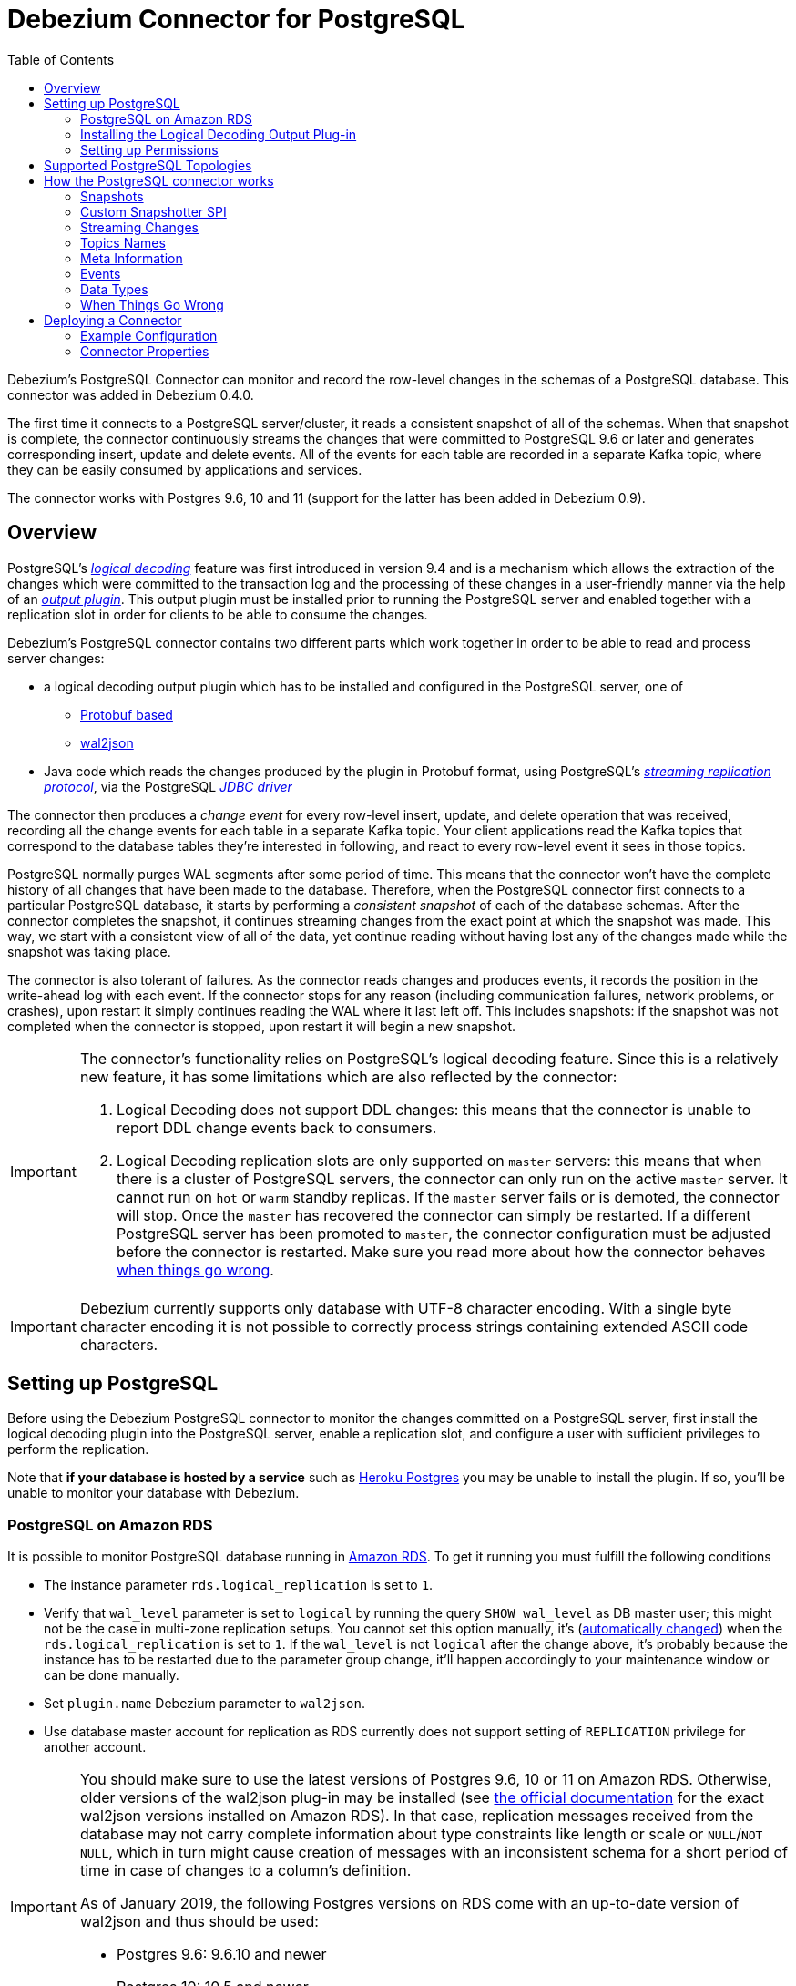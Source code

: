 = Debezium Connector for PostgreSQL
:awestruct-layout: doc
:toc:
:toc-placement: macro
:linkattrs:
:icons: font
:source-highlighter: highlight.js

toc::[]

Debezium's PostgreSQL Connector can monitor and record the row-level changes in the schemas of a PostgreSQL database. This connector was added in Debezium 0.4.0.

The first time it connects to a PostgreSQL server/cluster, it reads a consistent snapshot of all of the schemas. When that snapshot is complete, the connector continuously streams the changes that were committed to PostgreSQL 9.6 or later and generates corresponding insert, update and delete events. All of the events for each table are recorded in a separate Kafka topic, where they can be easily consumed by applications and services.

The connector works with Postgres 9.6, 10 and 11 (support for the latter has been added in Debezium 0.9).

[[overview]]
== Overview

PostgreSQL's https://www.postgresql.org/docs/9.6/static/logicaldecoding-explanation.html[_logical decoding_] feature was first introduced in version 9.4 and is a mechanism which allows the extraction of the changes which were committed to the transaction log and the processing of these changes in a user-friendly manner via the help of an https://www.postgresql.org/docs/9.6/static/logicaldecoding-output-plugin.html[_output plugin_]. This output plugin must be installed prior to running the PostgreSQL server and enabled together with a replication slot in order for clients to be able to consume the changes.

Debezium's PostgreSQL connector contains two different parts which work together in order to be able to read and process server changes:

* a logical decoding output plugin which has to be installed and configured in the PostgreSQL server, one of
** https://github.com/debezium/postgres-decoderbufs[Protobuf based]
** https://github.com/eulerto/wal2json[wal2json]
* Java code which reads the changes produced by the plugin in Protobuf format, using PostgreSQL's https://www.postgresql.org/docs/9.6/static/logicaldecoding-walsender.html[_streaming replication protocol_], via the PostgreSQL https://github.com/pgjdbc/pgjdbc[_JDBC driver_]

The connector then produces a _change event_ for every row-level insert, update, and delete operation that was received, recording all the change events for each table in a separate Kafka topic. Your client applications read the Kafka topics that correspond to the database tables they're interested in following, and react to every row-level event it sees in those topics.

PostgreSQL normally purges WAL segments after some period of time. This means that the connector won't have the complete history of all changes that have been made to the database. Therefore, when the PostgreSQL connector first connects to a particular PostgreSQL database, it starts by performing a _consistent snapshot_ of each of the database schemas. After the connector completes the snapshot, it continues streaming changes from the exact point at which the snapshot was made. This way, we start with a consistent view of all of the data, yet continue reading without having lost any of the changes made while the snapshot was taking place.

The connector is also tolerant of failures. As the connector reads changes and produces events, it records the position in the write-ahead log with each event. If the connector stops for any reason (including communication failures, network problems, or crashes), upon restart it simply continues reading the WAL where it last left off. This includes snapshots: if the snapshot was not completed when the connector is stopped, upon restart it will begin a new snapshot.

[[limitations]]
[IMPORTANT]
====
The connector's functionality relies on PostgreSQL's logical decoding feature.
Since this is a relatively new feature, it has some limitations which are also reflected by the connector:

. Logical Decoding does not support DDL changes: this means that the connector is unable to report DDL change events back to consumers.
. Logical Decoding replication slots are only supported on `master` servers: this means that when there is a cluster of PostgreSQL servers, the connector can only run on the active `master` server. It cannot run on `hot` or `warm` standby replicas. If the `master` server fails or is demoted, the connector will stop. Once the `master` has recovered the connector can simply be restarted. If a different PostgreSQL server has been promoted to `master`, the connector configuration must be adjusted before the connector is restarted. Make sure you read more about how the connector behaves link:#when-things-go-wrong[when things go wrong].
====

[IMPORTANT]
====
Debezium currently supports only database with UTF-8 character encoding.
With a single byte character encoding it is not possible to correctly process strings containing extended ASCII code characters.
====

[[setting-up-PostgreSQL]]
== Setting up PostgreSQL

Before using the Debezium PostgreSQL connector to monitor the changes committed on a PostgreSQL server, first install the logical decoding plugin into the PostgreSQL server, enable a replication slot, and configure a user with sufficient privileges to perform the replication.

Note that *if your database is hosted by a service* such as https://www.heroku.com/postgres[Heroku Postgres] you may be unable to install the plugin. If so, you'll be unable to monitor your database with Debezium.

[[amazon-rds]]
=== PostgreSQL on Amazon RDS

It is possible to monitor PostgreSQL database running in https://aws.amazon.com/rds/[Amazon RDS]. To get it running you must fulfill the following conditions

* The instance parameter `rds.logical_replication` is set to `1`.
* Verify that `wal_level` parameter is set to `logical` by running the query `SHOW wal_level` as DB master user; this might not be the case in multi-zone replication setups.
You cannot set this option manually, it's (https://docs.aws.amazon.com/AmazonRDS/latest/UserGuide/USER_WorkingWithParamGroups.html[automatically changed]) when the `rds.logical_replication` is set to `1`.
If the `wal_level` is not `logical` after the change above, it's probably because the instance has to be restarted due to the parameter group change, it'll happen accordingly to your maintenance window or can be done manually.
* Set `plugin.name` Debezium parameter to `wal2json`.
* Use database master account for replication as RDS currently does not support setting of `REPLICATION` privilege for another account.

[IMPORTANT]
====
You should make sure to use the latest versions of Postgres 9.6, 10 or 11 on Amazon RDS.
Otherwise, older versions of the wal2json plug-in may be installed
(see https://docs.aws.amazon.com/AmazonRDS/latest/UserGuide/CHAP_PostgreSQL.html[the official documentation] for the exact wal2json versions installed on Amazon RDS).
In that case, replication messages received from the database may not carry complete information about type constraints like length or scale or `NULL`/`NOT NULL`,
which in turn might cause creation of messages with an inconsistent schema for a short period of time in case of changes to a column's definition.

As of January 2019, the following Postgres versions on RDS come with an up-to-date version of wal2json and thus should be used:

* Postgres 9.6: 9.6.10 and newer
* Postgres 10: 10.5 and newer
* Postgres 11: any version
====

[[output-plugin]]
=== Installing the Logical Decoding Output Plug-in

[TIP]
====
Also see link:/docs/install/postgres-plugins/[Logical Decoding Output Plug-in Installation for PostgreSQL] for more detailed instructions of setting up and testing logical decoding plug-ins.
====

As of PostgreSQL 9.4, the only way to read changes to the write-ahead-log is to first install a logical decoding output plugin. Plugins are written in C, compiled, and installed on the machine which runs the PostgreSQL server. Plugins use  a number of PostgreSQL specific APIs, as described by the https://www.postgresql.org/docs/9.6/static/logicaldecoding-output-plugin.html[_PostgreSQL documentation_].

Debezium's PostgreSQL connector works with one of Debezium's supported logical decoding plugin to encode the changes in either https://github.com/google/protobuf[_Protobuf format_] or http://www.json.org/[_JSON_] format.
See the documentation of your chosen plugin (https://github.com/debezium/postgres-decoderbufs/blob/master/README.md[_protobuf_], https://github.com/eulerto/wal2json/blob/master/README.md[_wal2json_]) to learn more about the plugin's requirements, limitations, and how to compile it.

For simplicity, Debezium also provides a Docker image based on a vanilla PostgreSQL server image on top of which it compiles and installs the plugins. We recommend https://github.com/debezium/docker-images/tree/master/postgres/9.6[_using this image_] as an example of the detailed steps required for the installation.

[WARNING]
====
The Debezium logical decoding plugins have only been installed and tested on _Linux_ machines. For Windows and other OSes it may require different installation steps
====

[[discrepance-between-plugins]]
==== Differences Between Plug-ins
The plugins' behaviour is not completely same for all cases. So far these differences have been identified

* wal2json plug-in is not able to process quoted identifiers (https://github.com/eulerto/wal2json/issues/35[issue])
* wal2json plug-in does not emit events for tables without primary keys
* wal2json plug-in does not support special values (`NaN` or `infinity`) for floating point types
* wal2json should be used with setting the `schema.refresh.mode` connector option to `columns_diff_exclude_unchanged_toast`;
otherwise, when receiving a change event for a row containing an unchanged TOAST column, no field for that column will be contained in the emitted change event's `after` structure.
This is because wal2json's messages won't contain a field for such column.
The requirement for adding this is tracked under the wal2json https://github.com/eulerto/wal2json/issues/98[issue 98].
See the documentation of `columns_diff_exclude_unchanged_toast` further below for implications of using it.

All up-to-date differences are tracked in a test suite https://github.com/debezium/debezium/blob/master/debezium-connector-postgres/src/test/java/io/debezium/connector/postgresql/DecoderDifferences.java[Java class].

[[server-configuration]]
==== Configuring the PostgreSQL Server

Once the link:#output-plugin[plugin] has been installed, configure the server to load the plugin at startup and to define  replication slots:

*postgresql.conf*
[source]
----
# MODULES
shared_preload_libraries = 'decoderbufs,wal2json' //<1>

# REPLICATION
wal_level = logical             //<2>
max_wal_senders = 1             //<3>
max_replication_slots = 1       //<4>
----
<1> tells the server that it should load at startup the `decoderbufs` and `wal2json` logical decoding plugins (the names of the plugins are set in https://github.com/debezium/postgres-decoderbufs/blob/v0.3.0/Makefile[_Protobuf_] and https://github.com/eulerto/wal2json/blob/master/Makefile[_wal2json_] Makefiles)
<2> tells the server that it should use logical decoding with the write-ahead log
<3> tells the server that it should use a maximum of `1` separate processes for processing WAL changes
<4> tells the server that it should allow a maximum of `1` replication slots to be created for streaming WAL changes

Debezium needs a PostgreSQL's WAL to be kept during Debezium outages.
If your WAL retention is too small and outages too long then Debezium will not be able to recover after restart as it will miss part of the data changes.
The usual indicator is an error similar to this thrown during the startup: `ERROR: requested WAL segment 000000010000000000000001 has already been removed`.

When this happens then it is necessary to re-execute the snapshot of the database.
We also recommend to set parameter `wal_keep_segments = 0`. Please follow PostgreSQL official documentation for fine-tuning of WAL retention.

[TIP]
====
We strongly recommend reading and understanding https://www.postgresql.org/docs/9.6/static/wal-configuration.html[the official documentation] regarding the mechanics and configuration of the PostgreSQL write-ahead log
====

[[PostgreSQL-permissions]]
=== Setting up Permissions

Replication can only be performed by a database user that has appropriate permissions and only for a configured number of hosts.

In order to give a user replication permissions, define a PostgreSQL role that has _at least_ the `REPLICATION` and `LOGIN` permissions. For example:

[source]
----
CREATE ROLE name REPLICATION LOGIN;
----

[TIP]
====
Superusers have by default both of the above roles.
====

Finally, configure the PostgreSQL server to allow replication to take place between the server machine and the host on which the Debezium PostgreSQL connector is running:

*pg_hba.conf*
[source]
----
local   replication     <youruser>                          trust   //<1>
host    replication     <youruser>  127.0.0.1/32            trust   //<2>
host    replication     <youruser>  ::1/128                 trust   //<3>
----
<1> tells the server to allow replication for `<youruser>` locally (i.e. on the server machine)
<2> tells the server to allow `<youruser>` on `localhost` to receive replication changes using `IPV4`
<3> tells the server to allow `<youruser>` on `localhost` to receive replication changes using `IPV6`

[TIP]
====
See https://www.postgresql.org/docs/9.6/static/datatype-net-types.html[_the PostgreSQL documentation_] for more information on network masks.
====

[[supported-PostgreSQL-topologies]]
== Supported PostgreSQL Topologies

The PostgreSQL connector can be used with a standalone PostgreSQL server or with a cluster of PostgreSQL servers.

As mentioned link:#limitations[in the beginning], PostgreSQL 9.6 only supports logical replication slots on `master` servers. This means that a replica in a PostgreSQL cluster cannot be configured for logical replication, and consequently that the Debezium PostgreSQL Connector can only connect and communicate with the master server. Should this server fail, the connector will stop. When the cluster is repaired, if the original master server is once again promoted to `master`, the connector can simply be restarted. However, if a different PostgreSQL server _with the plugin and proper configuration_ is promoted to `master`, the connector configuration must be changed to point to the new `master` server and then can be restarted.

[[how-the-postgresql-connector-works]]
== How the PostgreSQL connector works

[[snapshots]]
=== Snapshots

Most PostgreSQL servers are configured to not retain the complete history of the database in the WAL segments, so the PostgreSQL connector would be unable to see the entire history of the database by simply reading the WAL. So, by default the connector will upon first startup perform an initial _consistent snapshot_ of the database. Each snapshot consists of the following steps (when using the builtin snapshot modes, *custom* snapshot modes may override this):

1. Start a transaction with a https://www.postgresql.org/docs/9.6/static/sql-set-transaction.html[SERIALIZABLE, READ ONLY, DEFERRABLE] isolation level to ensure that all subsequent reads within this transaction are done against a single consistent version of the data. Any changes to the data due to subsequent `INSERT`, `UPDATE`, and `DELETE` operations by other clients will not be visible to this transaction.
2. Obtain a `SHARE UPDATE EXCLUSIVE MODE` lock on each of the monitored tables to ensure that no structural changes can occur to any of the tables while the snapshot is taking place. Note that these locks do not prevent table `INSERTS`, `UPDATES` and `DELETES` from taking place during the operation.  _This step is omitted when using the exported snapshot mode to allow for a lock-free snapshots_.
3. Read the current position in the server's transaction log.
4. Scan all of the database tables and schemas, and generate a `READ` event for each row and write that event to the appropriate table-specific Kafka topic.
5. Commit the transaction.
6. Record the successful completion of the snapshot in the connector offsets.

If the connector fails, is rebalanced, or stops after Step 1 begins but before Step 6 completes, upon restart the connector will begin a new snapshot. Once the connector does complete its initial snapshot, the PostgreSQL connector then continues streaming from the position read during step 3, ensuring that it does not miss any updates. If the connector stops again for any reason, upon restart it will simply continue streaming changes from where it previously left off. However, if the connector remains stopped for long enough, PostgreSQL might purge older WAL segments and the connector's last known position may be lost. In this case, when the connector configured with *initial* snapshot mode (the default) is finally restarted, the PostgreSQL server will no longer have the starting point and the connector will not be able to relay the changes that are not available in the write ahead log.

A second snapshot mode allows the connector to perform snapshots *always*. This behavior tells the connector to _always_ perform a snapshot when it starts up, and after the snapshot completes to continue streaming changes from step 3 in the above sequence. This mode can be used in cases when it's known that some WAL segments have been deleted and are no longer available, or in case of a cluster failure after a new master has been promoted so that the connector doesn't miss out on any potential changes that could've taken place after the new master had been promoted but before the connector was restarted on the new master.

The third snapshot mode instructs the connector to *never* performs snapshots. When a new connector is configured this way, if will either continue streaming changes from a previous stored offset or it will start from the point in time when the PostgreSQL logical replication slot was first created on the server. Note that this mode is useful only when you know all data of interest is still reflected in the WAL.

The fourth snapshot mode, *initial only*, will perform a database snapshot and then stop before streaming any other changes. If the connector had started but did not complete a snapshot before stopping, the connector will restart the snapshot process and stop once the snapshot completes.

The fifth snapshot mode, *exported*, will perform a database snapshot based on the point in time when the replication slot was created.  This mode is an excellent way to perform a snapshot in a lock-free way.

The final snapshot mode, *custom*, allows the user to inject their own implementation of the `io.debezium.connector.postgresql.spi.Snapshotter` interface via the `snapshot.custom.class` configuration property, with the class on the classpath of your Kafka Connect cluster (or included in the JAR if using the `EmbeddedEngine`). For more details, see the link:#custom-snapshot[Custom Snapshot] section.

[[custom-snapshot]]
=== Custom Snapshotter SPI
For more advanced usages, the user can provide an implementation of the `io.debezium.connector.postgresql.spi.Snapshotter` interface. This interfaces allows control of most of the aspects of how snapshots operate, such as whether to take a snapshot or not and the way the options used to open the snapshot transaction or take locks.

The full API of the interface can be seen here:
[source,Java,indent=0]
----
**
 * This interface is used to determine details about the snapshot process:
 *
 * Namely:
 * - Should a snapshot occur at all
 * - Should streaming occur
 * - What queries should be used to snapshot
 *
 * While many default snapshot modes are provided with debezium (see documentation for details)
 * a custom implementation of this interface can be provided by the implementor which
 * can provide more advanced functionality, such as partial snapshots
 *
 * Implementor's must return true for either {@link #shouldSnapshot()} or {@link #shouldStream()}
 * or true for both.
 */
@Incubating
public interface Snapshotter {

    void init(PostgresConnectorConfig config, OffsetState sourceInfo,
              SlotState slotState);

    /**
     * @return true if the snapshotter should take a snapshot
     */
    boolean shouldSnapshot();
    /**
     * @return true if the snapshotter should stream after taking a snapshot
     */
    boolean shouldStream();

    /**
     * @return true if when creating a slot, a snapshot should be exported, which
     * can be used as an alternative to taking a lock
     */
    default boolean exportSnapshot() {
        return false;
    }

    /**
     * Generate a valid postgres query string for the specified table, or an empty {@link Optional}
     * to skip snapshotting this table (but that table will still be streamed from)
     *
     * @param tableId the table to generate a query for
     * @return a valid query string, or none to skip snapshotting this table
     */
    Optional<String> buildSnapshotQuery(TableId tableId);

    /**
     * Return a new string that set up the transaction for snapshotting
     *
     * @param newSlotInfo if a new slow was created for snapshotting, this contains information from
     *                    the `create_replication_slot` command
     */
    default String snapshotTransactionIsolationLevelStatement(SlotCreationResult newSlotInfo) {
        // we're using the same isolation level that pg_backup uses
        return "SET TRANSACTION ISOLATION LEVEL SERIALIZABLE, READ ONLY, DEFERRABLE;";
    }

    /**
     * Returns a SQL statement for locking the given tables during snapshotting, if required by the specific snapshotter
     * implementation.
     */
    default Optional<String> snapshotTableLockingStatement(Duration lockTimeout, Set<TableId> tableIds) {
        String lineSeparator = System.lineSeparator();
        StringBuilder statements = new StringBuilder();
        statements.append("SET lock_timeout = ").append(lockTimeout.toMillis()).append(";").append(lineSeparator);
        // we're locking in SHARE UPDATE EXCLUSIVE MODE to avoid concurrent schema changes while we're taking the snapshot
        // this does not prevent writes to the table, but prevents changes to the table's schema....
        // DBZ-298 Quoting name in case it has been quoted originally; it doesn't do harm if it hasn't been quoted
        tableIds.forEach(tableId -> statements.append("LOCK TABLE ")
                .append(tableId.toDoubleQuotedString())
                .append(" IN SHARE UPDATE EXCLUSIVE MODE;")
                .append(lineSeparator));
        return Optional.of(statements.toString());
    }
}
----

All of the builtin snapshot modes are implemented in terms of this interface as well.

[[streaming-changes]]
=== Streaming Changes

The PostgreSQL connector will typically spend the vast majority of its time streaming changes from the PostgreSQL server to which it is connected. This mechanism relies on https://www.postgresql.org/docs/9.6/static/protocol-replication.html[_PostgreSQL's replication protocol_] where the client can receive changes from the server as they are committed in the server's transaction log at certain positions (also known as `Log Sequence Numbers` or in short LSNs)

Whenever the server commits a transaction, a separate server process invokes a callback function from the link:#output-plugin[logical decoding plugin]. This function processes the changes from the transaction, converts them to a specific  format (Protobuf or JSON in the case of Debezium plugin) and writes them on an output stream which can then be consumed by clients.

The PostgreSQL connector acts as a PostgreSQL client, and when it receives these changes it transforms the events into Debezium _create_, _update_, or _delete_ events that include the LSN position of the event. The PostgreSQL connector forwards these change events to the Kafka Connect framework (running in the same process), which then asynchronously writes them in the same order to the appropriate Kafka topic. Kafka Connect uses the term _offset_ for the source-specific position information that Debezium includes with each event, and Kafka Connect periodically records the most recent offset in another Kafka topic.

When Kafka Connect gracefully shuts down, it stops the connectors, flushes all events to Kafka, and records the last offset received from each connector. Upon restart, Kafka Connect reads the last recorded offset for each connector, and starts the connector from that point. The PostgreSQL connector uses the LSN recorded in each change event as the offset, so that upon restart the connector requests the PostgreSQL server send it the events starting just after that position.

[NOTE]
====
The PostgreSQL connector retrieves the schema information as part of the events sent by the logical decoder plug-in.
The only exception is the information about which columns compose the primary key, as this information is obtained from the JDBC metadata (side channel).
If the primary key definition of a table changes (by adding, removing or renaming PK columns),
then there exists a slight risk of an unfortunate timing when the primary key information from JDBC
will not be synchronized with the change data in the logical decoding event and a small amount of messages will be created with an inconsistent key structure.
If this happens then a restart of the connector and a reprocessing of the messages will fix the issue.
To prevent the issue completely it is recommended to synchronize updates to the primary key structure with Debezium roughly using following sequence of operations:

* Put the database or an application into a read-only mode
* Let Debezium process all remaining events
* Stop Debezium
* Update the primary key definition
* Put the database or the application into read/write state and start Debezium again
====

[[topic-names]]
=== Topics Names

The PostgreSQL connector writes events for all insert, update, and delete operations on a single table to a single Kafka topic. The name of the Kafka topics takes by default the form _serverName_._schemaName_._tableName_, where _serverName_ is the logical name of the connector as specified with the `database.server.name` configuration property, _schemaName_ is the name of the database schema where the operation occurred, and _tableName_ is the name of the database table on which the operation occurred.

For example, consider a PostgreSQL installation with a `postgres` database and an `inventory` schema that contains four tables: `products`, `products_on_hand`, `customers`, and `orders`. If the connector monitoring this database were given a logical server name of `fulfillment`, then the connector would produce events on these four Kafka topics:

* `fulfillment.inventory.products`
* `fulfillment.inventory.products_on_hand`
* `fulfillment.inventory.customers`
* `fulfillment.inventory.orders`

If on the other hand the tables were not part of a specific schema but rather created in the default `public` PostgreSQL schema, then the name of the Kafka topics would be:

* `fulfillment.public.products`
* `fulfillment.public.products_on_hand`
* `fulfillment.public.customers`
* `fulfillment.public.orders`

[[meta-info]]
=== Meta Information

Each `record` produced by the PostgreSQL connector has, in addition to the link:#events[_database event_], some meta-information about where the event occurred on the server, the name of the source partition and the name of the Kafka topic and partition where the event should be placed:

[source,json,indent=0]
----
   "sourcePartition": {
        "server": "fulfillment"
    },
    "sourceOffset": {
        "lsn": "24023128",
        "txId": "555",
        "ts_usec": "1482918357011699"
    },
    "kafkaPartition": null
----

The PostgreSQL connector uses only 1 Kafka Connect _partition_ and it places the generated events into 1 Kafka partition. Therefore, the name of the `sourcePartition` will always default to the name of the `database.server.name` configuration property, while the `kafkaPartition` has the value `null` which means that the connector does not use a specific Kafka partition.

The `sourceOffset` portion of the message contains information about the location of the server where the event occurred:

* `lsn` represents the PostgreSQL https://www.postgresql.org/docs/9.6/static/datatype-pg-lsn.html[_log sequence number_] or `offset` in the transaction log
* `txId` represents the identifier of the server transaction which caused the event
* `ts_usec` represents the number of microseconds since Unix Epoch as the server time at which the transaction was committed

[[events]]
=== Events

All data change events produced by the PostgreSQL connector have a key and a value, although the structure of the key and value depend on the table from which the change events originated (see link:#topic-names[Topic names]).

[NOTE]
====
Starting with Kafka 0.10, Kafka can optionally record with the message key and value the http://kafka.apache.org/documentation.html#upgrade_10_performance_impact[_timestamp_] at which the message was created (recorded by the producer) or written to the log by Kafka.
====

[WARNING]
====
The Debezium PostgreSQL connector ensures that all Kafka Connect _schema names_ are http://avro.apache.org/docs/current/spec.html#names[valid Avro schema names]. This means that the logical server name must start with Latin letters or an underscore (e.g., [a-z,A-Z,\_]), and the remaining characters in the logical server name and all characters in the schema and table names must be Latin letters, digits, or an underscore (e.g., [a-z,A-Z,0-9,\_]). If not, then all invalid characters will automatically be replaced with an underscore character.

This can lead to unexpected conflicts when the logical server name, schema names, and table names contain other characters, and the only distinguishing characters between table full names are invalid and thus replaced with underscores.
====

Debezium and Kafka Connect are designed around _continuous streams of event messages_, and the structure of these events may change over time. This could be difficult for consumers to deal with, so to make it easy Kafka Connect makes each event self-contained. Every message key and value has two parts: a _schema_ and _payload_. The schema describes the structure of the payload, while the payload contains the actual data.

[[change-events-key]]
==== Change Event's Key

For a given table, the change event's key will have a structure that contains a field for each column in the primary key (or unique key constraint) of the table at the time the event was created.

Consider a `customers` table defined in the `public` database schema:

[source,sql,indent=0]
----
CREATE TABLE customers (
  id SERIAL,
  first_name VARCHAR(255) NOT NULL,
  last_name VARCHAR(255) NOT NULL,
  email VARCHAR(255) NOT NULL,
  PRIMARY KEY(id)
);
----

If the `database.server.name` configuration property has the value `PostgreSQL_server`, every change event for the `customers` table while it has this definition will feature the same key structure, which in JSON looks like this:

[source,json,indent=0]
----
  {
    "schema": {
      "type": "struct",
      "name": "PostgreSQL_server.public.customers.Key",
      "optional": false,
      "fields": [
            {
                "name": "id",
                "index": "0",
                "schema": {
                    "type": "INT32",
                    "optional": "false"
                }
            }
        ]
    },
    "payload": {
        "id": "1"
    },
  }
----

The `schema` portion of the key contains a Kafka Connect schema describing what is in the key portion, and in our case that means that the `payload` value is not optional, is a structure defined by a schema named `PostgreSQL_server.public.customers.Key`, and has one required field named `id` of type `int32`. If we look at the value of the key's `payload` field, we'll see that it is indeed a structure (which in JSON is just an object) with a single `id` field, whose value is `1`.

Therefore, we interpret this key as describing the row in the `public.customers` table (output from the connector named `PostgreSQL_server`) whose `id` primary key column had a value of `1`.

[NOTE]
====
Although the `column.blacklist` configuration property allows you to remove columns from the event values, all columns in a primary or unique key are always included in the event's key.
====

[WARNING]
====
If the table does not have a primary or unique key, then the change event's key will be null. This makes sense since the rows in a table without a primary or unique key constraint cannot be uniquely identified.
====

[[change-events-value]]
==== Change Event's Value

The value of the change event message is a bit more complicated. Like the message key, it has a _schema_ section and _payload_ section. The payload section of every change event value produced by the PostgreSQL connector has an _envelope_ structure with the following fields:

* `op` is a mandatory field that contains a string value describing the type of operation. Values for the PostgreSQL connector are `c` for create (or insert), `u` for update, `d` for delete, and `r` for read (in the case of a snapshot).
* `before` is an optional field that if present contains the state of the row _before_ the event occurred. The structure will  be described by the `PostgreSQL_server.public.customers.Value` Kafka Connect schema, which the `PostgreSQL_server` connector uses for all rows in the `public.customers` table.

[WARNING]
====
Whether or not this field is available is highly dependent on the link:#replica-identity[_REPLICA IDENTITY_] setting for each table
====

* `after` is an optional field that if present contains the state of the row _after_ the event occurred. The structure is described by the same `PostgreSQL_server.public.customers.Value` Kafka Connect schema used in `before`.
* `source` is a mandatory field that contains a structure describing the source metadata for the event, which in the case of PostgreSQL contains several fields: the Debezium version, the connector name, the name of the affected database, schema and table, whether the event is part of an ongoing snapshot or not and the same fields from the record's link:#meta-info[_meta information_] section
* `ts_ms` is optional and if present contains the time (using the system clock in the JVM running the Kafka Connect task) at which the connector processed the event.

And of course, the _schema_ portion of the event message's value contains a schema that describes this envelope structure and the nested fields within it.

[[replica-identity]]
===== Replica Identity

https://www.postgresql.org/docs/9.6/static/sql-altertable.html#SQL-CREATETABLE-REPLICA-IDENTITY[REPLICA IDENTITY] is a PostgreSQL specific table-level setting which determines the amount of information that is available to `logical decoding` in case of `UPDATE` and `DELETE` events. More specifically, this controls what (if any) information is available regarding the previous values of the table columns involved, whenever one of the aforementioned events occur.

There are 4 possible values for `REPLICA IDENTITY`:

* DEFAULT - `UPDATE` and `DELETE` events will only contain the previous values for the primary key columns of a table
* NOTHING - `UPDATE` and `DELETE` events will not contain any information about the previous value on any of the table columns
* FULL - `UPDATE` and `DELETE` events will contain the previous values of all the table's columns
* INDEX `index name` - `UPDATE` and `DELETE` events will contain the previous values of the columns contained in the index definition named `index name`

[[create-events]]
===== Create Events

Let's look at what a _create_ event value might look like for our `customers` table:

[source,json,indent=0,subs="attributes"]
----
{
    "schema": {
        "type": "struct",
        "fields": [
            {
                "type": "struct",
                "fields": [
                    {
                        "type": "int32",
                        "optional": false,
                        "field": "id"
                    },
                    {
                        "type": "string",
                        "optional": false,
                        "field": "first_name"
                    },
                    {
                        "type": "string",
                        "optional": false,
                        "field": "last_name"
                    },
                    {
                        "type": "string",
                        "optional": false,
                        "field": "email"
                    }
                ],
                "optional": true,
                "name": "PostgreSQL_server.inventory.customers.Value",
                "field": "before"
            },
            {
                "type": "struct",
                "fields": [
                    {
                        "type": "int32",
                        "optional": false,
                        "field": "id"
                    },
                    {
                        "type": "string",
                        "optional": false,
                        "field": "first_name"
                    },
                    {
                        "type": "string",
                        "optional": false,
                        "field": "last_name"
                    },
                    {
                        "type": "string",
                        "optional": false,
                        "field": "email"
                    }
                ],
                "optional": true,
                "name": "PostgreSQL_server.inventory.customers.Value",
                "field": "after"
            },
            {
                "type": "struct",
                "fields": [
                    {
                        "type": "string",
                        "optional": false,
                        "field": "version"
                    },
                    {
                        "type": "string",
                        "optional": false,
                        "field": "connector"
                    },
                    {
                        "type": "string",
                        "optional": false,
                        "field": "name"
                    },
                    {
                        "type": "int64",
                        "optional": false,
                        "field": "ts_ms"
                    },
                    {
                        "type": "boolean",
                        "optional": true,
                        "default": false,
                        "field": "snapshot"
                    },
                    {
                        "type": "string",
                        "optional": false,
                        "field": "db"
                    },
                    {
                        "type": "string",
                        "optional": false,
                        "field": "schema"
                    },
                    {
                        "type": "string",
                        "optional": false,
                        "field": "table"
                    },
                    {
                        "type": "int64",
                        "optional": true,
                        "field": "txId"
                    },
                    {
                        "type": "int64",
                        "optional": true,
                        "field": "lsn"
                    },
                    {
                        "type": "int64",
                        "optional": true,
                        "field": "xmin"
                    }
                ],
                "optional": false,
                "name": "io.debezium.connector.postgresql.Source",
                "field": "source"
            },
            {
                "type": "string",
                "optional": false,
                "field": "op"
            },
            {
                "type": "int64",
                "optional": true,
                "field": "ts_ms"
            }
        ],
        "optional": false,
        "name": "PostgreSQL_server.inventory.customers.Envelope"
    },
    "payload": {
        "before": null,
        "after": {
            "id": 1,
            "first_name": "Anne",
            "last_name": "Kretchmar",
            "email": "annek@noanswer.org"
        },
        "source": {
            "version": "{debezium-version}",
            "connector": "postgresql",
            "name": "PostgreSQL_server",
            "ts_ms": 1559033904863,
            "snapshot": true,
            "db": "postgres",
            "schema": "public",
            "table": "customers",
            "txId": 555,
            "lsn": 24023128,
            "xmin": null
        },
        "op": "c",
        "ts_ms": 1559033904863
    }
}
----

If we look at the `schema` portion of this event's _value_, we can see the schema for the _envelope_, the schema for the `source` structure (which is specific to the PostgreSQL connector and reused across all events), and the table-specific schemas for the `before` and `after` fields.

[TIP]
====
The names of the schemas for the `before` and `after` fields are of the form _logicalName_._schemaName_._tableName_.Value, and thus are entirely independent from all other schemas for all other tables. This means that when using the link:/docs/faq/#avro-converter[Avro Converter], the resulting Avro schemas for _each table_ in each _logical source_ have their own evolution and history.
====

If we look at the `payload` portion of this event's _value_, we can see the information in the event, namely that it is describing that the row was created (since `op=c`), and that the `after` field value contains the values of the new inserted row's' `id`, `first_name`, `last_name`, and `email` columns.

[TIP]
====
It may appear that the JSON representations of the events are much larger than the rows they describe. This is true, because the JSON representation must include the _schema_ and the _payload_ portions of the message. It is possible and even recommended to use the link:/docs/faq/#avro-converter[Avro Converter] to dramatically decrease the size of the actual messages written to the Kafka topics.
====

[[update-events]]
===== Update Events
The value of an _update_ change event on this table will actually have the exact same _schema_, and its payload will be structured the same but will hold different values. Here's an example:

[source,json,indent=0,subs="attributes"]
----
{
    "schema": { ... },
    "payload": {
        "before": {
            "id": 1
        },
        "after": {
            "id": 1,
            "first_name": "Anne Marie",
            "last_name": "Kretchmar",
            "email": "annek@noanswer.org"
        },
        "source": {
            "version": "{debezium-version}",
            "connector": "postgresql",
            "name": "PostgreSQL_server",
            "ts_ms": 1559033904863,
            "snapshot": null,
            "db": "postgres",
            "schema": "public",
            "table": "customers",
            "txId": 556,
            "lsn": 24023128,
            "xmin": null
        },
        "op": "u",
        "ts_ms": 1465584025523
    }
}
----

When we compare this to the value in the _insert_ event, we see a couple of differences in the `payload` section:

* The `op` field value is now `u`, signifying that this row changed because of an update
* The `before` field now has the state of the row with the values before the database commit, but only for the primary key column `id`. This is because the  link:#replica-identity[_REPLICA IDENTITY_] which is by default `DEFAULT`.

[TIP]
====
Should we want to see the previous values of all the columns for the row, we would have to change the `customers` table first by running
`ALTER TABLE customers REPLICA IDENTITY FULL`
====

* The `after` field now has the updated state of the row, and here was can see that the `first_name` value is now `Anne Marie`.
* The `source` field structure has the same fields as before, but the values are different since this event is from a different position in the WAL.
* The `ts_ms` shows the timestamp that Debezium processed this event.

There are several things we can learn by just looking at this `payload` section. We can compare the `before` and `after` structures to determine what actually changed in this row because of the commit. The `source` structure tells us information about PostgreSQL's record of this change (providing traceability), but more importantly this has information we can compare to other events in this and other topics to know whether this event occurred before, after, or as part of the same PostgreSQL commit as other events.

[NOTE]
====
When the columns for a row's primary/unique key are updated, the value of the row's key has changed so Debezium will output _three_ events: a `DELETE` event and link:#tombstone-events[tombstone event] with the old key for the row, followed by an `INSERT` event with the new key for the row.
====

[[delete-events]]
===== Delete Events
So far we've seen samples of _create_ and _update_ events. Now, let's look at the value of a _delete_ event for the same table. Once again, the `schema` portion of the value will be exactly the same as with the _create_ and _update_ events:

[source,json,indent=0,subs="attributes"]
----
{
    "schema": { ... },
    "payload": {
        "before": {
            "id": 1
        },
        "after": null,
        "source": {
            "version": "{debezium-version}",
            "connector": "postgresql",
            "name": "PostgreSQL_server",
            "ts_ms": 1559033904863,
            "snapshot": null,
            "db": "postgres",
            "schema": "public",
            "table": "customers",
            "txId": 556,
            "lsn": 46523128,
            "xmin": null
        },
        "op": "d",
        "ts_ms": 1465581902461
    }
}
----

If we look at the `payload` portion, we see a number of differences compared with the _create_ or _update_ event payloads:

* The `op` field value is now `d`, signifying that this row was deleted
* The `before` field now has the state of the row that was deleted with the database commit. Again this only contains the primary key column due to the link:#replica-identity[_REPLICA IDENTITY_] setting
* The `after` field is null, signifying that the row no longer exists
* The `source` field structure has many of the same values as before, except the `ts_usec`, `lsn` and `txId` fields have changed
* The `ts_ms` shows the timestamp that Debezium processed this event.

This event gives a consumer all kinds of information that it can use to process the removal of this row.

[WARNING]
====
Please pay attention to the tables without PK, any delete messages from such table with REPLICA IDENTITY DEFAULT will have no `before` part (because they have no PK which is the only field for the default identity level) and therefore will be skipped as totally empty.
To be able to process messages from tables without PK set REPLICA IDENTITY to FULL level.
====

The PostgreSQL connector's events are designed to work with https://cwiki.apache.org/confluence/display/KAFKA/Log+Compaction[Kafka log compaction], which allows for the removal of some older messages as long as at least the most recent message for every key is kept. This allows Kafka to reclaim storage space while ensuring the topic contains a complete dataset and can be used for reloading key-based state.

[[tombstone-events]]
When a row is deleted, the _delete_ event value listed above still works with log compaction, since Kafka can still remove all earlier messages with that same key. But only if the message value is `null` will Kafka know that it can remove _all messages_ with that same key. To make this possible, Debezium's PostgreSQL connector always follows the _delete_ event with a special _tombstone_ event that has the same key but `null` value.

[[data-types]]
=== Data Types

As described above, the PostgreSQL connector represents the changes to rows with events that are structured like the table in which the row exist. The event contains a field for each column value, and how that value is represented in the event depends on the PostgreSQL data type of the column. This section describes this mapping.

The following table describes how the connector maps each of the PostgreSQL data types to a _literal type_ and _semantic type_ within the events' fields.

Here, the _literal type_ describes how the value is literally represented using Kafka Connect schema types, namely `INT8`, `INT16`, `INT32`, `INT64`, `FLOAT32`, `FLOAT64`, `BOOLEAN`, `STRING`, `BYTES`, `ARRAY`, `MAP`, and `STRUCT`.

The _semantic type_ describes how the Kafka Connect schema captures the _meaning_ of the field using the name of the Kafka Connect schema for the field.

[cols="20%a,15%a,30%a,35%a",width=150,options="header,footer",role="table table-bordered table-striped"]
|=======================
|PostgreSQL Data Type
|Literal type (schema type)
|Semantic type (schema name)
|Notes

|`BOOLEAN`
|`BOOLEAN`
|n/a
|

|`BIT(1)`
|`BOOLEAN`
|n/a
|

|`BIT( > 1)`, `BIT VARYING[(M)]`
|`BYTES`
|`io.debezium.data.Bits`
|The `length` schema parameter contains an integer representing the number of bits. The resulting `byte[]` will contain the bits in little-endian form and will be sized to contain at least the specified number of bits (e.g., `numBytes = n/8 + (n%8== 0 ? 0 : 1)` where `n` is the number of bits).

|`SMALLINT`, `SMALLSERIAL`
|`INT16`
|n/a
|

|`INTEGER`, `SERIAL`
|`INT32`
|n/a
|

|`BIGINT`, `BIGSERIAL`
|`INT64`
|n/a
|

|`REAL`
|`FLOAT32`
|n/a
|

|`DOUBLE PRECISION`
|`FLOAT64`
|n/a
|

|`CHAR[(M)]`
|`STRING`
|n/a
|

|`VARCHAR[(M)]`
|`STRING`
|n/a
|

|`CHARACTER[(M)]`
|`STRING`
|n/a
|

|`CHARACTER VARYING[(M)]`
|`STRING`
|n/a
|

|`TIMESTAMPTZ`, `TIMESTAMP WITH TIME ZONE`
|`STRING`
|`io.debezium.time.ZonedTimestamp`
| A string representation of a timestamp with timezone information, where the timezone is GMT

|`TIMETZ`, `TIME WITH TIME ZONE`
|`STRING`
|`io.debezium.time.ZonedTime`
| A string representation of a time value with timezone information, where the timezone is GMT

|`INTERVAL [P]`
|`FLOAT64`
|`io.debezium.time.MicroDuration`
|The number of micro seconds for a time interval using the `365.25 / 12.0` formula for days per month average

|`BYTEA`
|`BYTES`
|n/a
|

|`JSON`, `JSONB`
|`STRING`
|`io.debezium.data.Json`
|Contains the string representation of a JSON document, array, or scalar.

|`XML`
|`STRING`
|`io.debezium.data.Xml`
|Contains the string representation of an XML document

|`UUID`
|`STRING`
|`io.debezium.data.Uuid`
|Contains the string representation of a PostgreSQL UUID value

|`POINT`
|`STRUCT`
|`io.debezium.data.geometry.Point`
|Contains a structure with 2 `FLOAT64` fields - `(x,y)` - each representing the coordinates of a geometric point

|`CITEXT`
|`STRING`
|n/a
|

|`INET`
|`STRING`
|n/a
|

|`INT4RANGE`
|`STRING`
|n/a
|Range of integer

|`INT8RANGE`
|`STRING`
|n/a
|Range of bigint

|`NUMRANGE`
|`STRING`
|n/a
|Range of numeric

|`TSRANGE`
|`STRING`
|n/a
|Contains the string representation of timestamp range without time zone.

|`TSTZRANGE`
|`STRING`
|n/a
|Contains the string representation of a timestamp range with (local system) time zone.

|`DATERANGE`
|`STRING`
|n/a
|Contains the string representation of a date range. It always has an exclusive upper-bound.

|=======================

Other data type mappings are described in the following sections.

[[temporal-values]]
==== Temporal Values

Other than PostgreSQL's `TIMESTAMPTZ` and `TIMETZ` data types (which contain time zone information), the other temporal types depend on the value of the `time.precision.mode` configuration property.  When the `time.precision.mode` configuration property is set to `adaptive` (the default), then the connector will determine the literal type and semantic type for the temporal types based on the column's data type definition so that events _exactly_ represent the values in the database:

[cols="20%a,15%a,30%a,35%a",width=150,options="header,footer",role="table table-bordered table-striped"]
|=======================
|PostgreSQL Data Type
|Literal type (schema type)
|Semantic type (schema name)
|Notes

|`DATE`
|`INT32`
|`io.debezium.time.Date`
| Represents the number of days since epoch.

|`TIME(1)`, `TIME(2)`, `TIME(3)`
|`INT32`
|`io.debezium.time.Time`
| Represents the number of milliseconds past midnight, and does not include timezone information.

|`TIME(4)`, `TIME(5)`, `TIME(6)`
|`INT64`
|`io.debezium.time.MicroTime`
| Represents the number of microseconds past midnight, and does not include timezone information.

|`TIMESTAMP(1)` , `TIMESTAMP(2)`, `TIMESTAMP(3)`
|`INT64`
|`io.debezium.time.Timestamp`
| Represents the number of milliseconds past epoch, and does not include timezone information.

|`TIMESTAMP(4)` , `TIMESTAMP(5)`, `TIMESTAMP(6)`
|`INT64`
|`io.debezium.time.MicroTimestamp`
| Represents the number of milliseconds past epoch, and does not include timezone information.

|=======================

When the `time.precision.mode` configuration property is set to `adaptive_time_microseconds`, then the connector will determine the literal type and semantic type for the temporal types based on the column's data type definition so that events _exactly_ represent the values in the database, except that all TIME fields will be captured as microseconds:

[cols="20%a,15%a,30%a,35%a",width=150,options="header,footer",role="table table-bordered table-striped"]
|=======================
|PostgreSQL Data Type
|Literal type (schema type)
|Semantic type (schema name)
|Notes

|`DATE`
|`INT32`
|`io.debezium.time.Date`
| Represents the number of days since epoch.

|`TIME([P])`
|`INT64`
|`io.debezium.time.MicroTime`
| Represents the time value in microseconds and does not include timezone information. PostgreSQL allows precision `P` to be in the range 0-6 to store up to microsecond precision.

|`TIMESTAMP(1)` , `TIMESTAMP(2)`, `TIMESTAMP(3)`
|`INT64`
|`io.debezium.time.Timestamp`
| Represents the number of milliseconds past epoch, and does not include timezone information.

|`TIMESTAMP(4)` , `TIMESTAMP(5)`, `TIMESTAMP(6)`
|`INT64`
|`io.debezium.time.MicroTimestamp`
| Represents the number of microseconds past epoch, and does not include timezone information.

|=======================

When the `time.precision.mode` configuration property is set to `connect`, then the connector will use the predefined Kafka Connect logical types. This may be useful when consumers only know about the built-in Kafka Connect logical types and are unable to handle variable-precision time values. On the other hand, since PostgreSQL supports microsecond precision, the events generated by a connector with the `connect` time precision mode will *result in a loss of precision* when the database column has a _fractional second precision_ value greater than 3:

[cols="20%a,15%a,30%a,35%a",width=150,options="header,footer",role="table table-bordered table-striped"]
|=======================
|PostgreSQL Data Type
|Literal type (schema type)
|Semantic type (schema name)
|Notes

|`DATE`
|`INT32`
|`org.apache.kafka.connect.data.Date`
| Represents the number of days since epoch.

|`TIME([P])`
|`INT64`
|`org.apache.kafka.connect.data.Time`
| Represents the number of milliseconds since midnight, and does not include timezone information. PostgreSQL allows `P` to be in the range 0-6 to store up to microsecond precision, though this mode results in a loss of precision when `P` > 3.

|`TIMESTAMP([P])`
|`INT64`
|`org.apache.kafka.connect.data.Timestamp`
| Represents the number of milliseconds since epoch, and does not include timezone information. PostgreSQL allows `P` to be in the range 0-6 to store up to microsecond precision, though this mode results in a loss of precision when `P` > 3.

|=======================

[[timestamp-values]]
===== `TIMESTAMP` values

The `TIMESTAMP` type represents a timestamp without time zone information.
Such columns are converted into an equivalent Kafka Connect value based on UTC.
So for instance the `TIMESTAMP` value "2018-06-20 15:13:16.945104" will be represented by a `io.debezium.time.MicroTimestamp` with the value "1529507596945104"
(assuming `time.precision.mode` is not set to `connect`).

Note that the timezone of the JVM running Kafka Connect and Debezium does not affect this conversion.

[[decimal-values]]
==== Decimal Values

When `decimal.handling.mode` configuration property is set to `precise`, then the connector will use the predefined Kafka Connect `org.apache.kafka.connect.data.Decimal` logical type for all `DECIMAL` and `NUMERIC` columns. This is the default mode.

[cols="15%a,15%a,35%a,35%a",width=100,options="header,footer",role="table table-bordered table-striped"]
|=======================
|PostgreSQL Data Type
|Literal type (schema type)
|Semantic type (schema name)
|Notes

|`NUMERIC[(M[,D])]`
|`BYTES`
|`org.apache.kafka.connect.data.Decimal`
|The `scaled` schema parameter contains an integer representing how many digits the decimal point was shifted.

|`DECIMAL[(M[,D])]`
|`BYTES`
|`org.apache.kafka.connect.data.Decimal`
|The `scaled` schema parameter contains an integer representing how many digits the decimal point was shifted.

|=======================

There is an exception to this rule.
When the `NUMERIC` or `DECIMAL` types are used without any scale constraints then it means that the values coming from the database have a different (variable) scale for each value.
In this case a type `io.debezium.data.VariableScaleDecimal` is used and it contains both value and scale of the transferred value.

[cols="15%a,15%a,35%a,35%a",width=100,options="header,footer",role="table table-bordered table-striped"]
|=======================
|PostgreSQL Data Type
|Literal type (schema type)
|Semantic type (schema name)
|Notes

|`NUMERIC`
|`STRUCT`
|`io.debezium.data.VariableScaleDecimal`
|Contains a structure with two fields: `scale` of type `INT32` that contains the scale of the transferred value and `value` of type `BYTES` containing the original value in an unscaled form.

|`DECIMAL`
|`STRUCT`
|`io.debezium.data.VariableScaleDecimal`
|Contains a structure with two fields: `scale` of type `INT32` that contains the scale of the transferred value and `value` of type `BYTES` containing the original value in an unscaled form.

|=======================

However, when `decimal.handling.mode` configuration property is set to `double`, then the connector will represent all `DECIMAL` and `NUMERIC` values as Java double values and encodes them as follows:

[cols="15%a,15%a,35%a,35%a",width=100,options="header,footer",role="table table-bordered table-striped"]
|=======================
|PostgreSQL Data Type
|Literal type (schema type)
|Semantic type (schema name)
|Notes

|`NUMERIC[(M[,D])]`
|`FLOAT64`
|
|

|`DECIMAL[(M[,D])]`
|`FLOAT64`
|
|

|=======================

The last option for `decimal.handling.mode` configuration property is `string`. In this case the connector will represent all `DECIMAL` and `NUMERIC` values as their formatted string representation and encodes them as follows:

[cols="15%a,15%a,35%a,35%a",width=100,options="header,footer",role="table table-bordered table-striped"]
|=======================
|MySQL Data Type
|Literal type (schema type)
|Semantic type (schema name)
|Notes

|`NUMERIC[(M[,D])]`
|`STRING`
|
|

|`DECIMAL[(M[,D])]`
|`STRING`
|
|

|=======================

PostgreSQL supports `NaN` (not a number) special value to be stored in the `DECIMAL`/`NUMERIC` values. Only `string` and `double` modes are able to handle such values encoding them as either `Double.NaN` or string constant `NAN`.

[[hstore-values]]
==== HStore Values

When `hstore.handling.mode` configuration property is set to `map`, then the connector will use the `java.util.Map<String,String>` logical type, `MAP` schema type for all `HSTORE` columns. This is the default mode.

[cols="15%a,15%a,35%a,35%a",width=100,options="header,footer",role="table table-bordered table-striped"]
|=======================
|PostgreSQL Data Type
|Literal type (schema type)
|Semantic type (schema name)
|Notes

|`HSTORE`
|`MAP`
|
|

|=======================

However, when `hstore.handling.mode` configuration property is set to `json`, then the connector will represent all `HSTORE` values as JSON String values and encodes them as follows:

[cols="15%a,15%a,35%a,35%a",width=100,options="header,footer",role="table table-bordered table-striped"]
|=======================
|PostgreSQL Data Type
|Literal type (schema type)
|Semantic type (schema name)
|Notes

|`HSTORE`
|`STRING`
|`io.debezium.data.Json`
| Example: Output representation is "{"key":"val"}"

|=======================

[[postgis-types]]

[[network-address-types]]
==== Network Address Types

PostgreSQL also have data types that can store IPv4, IPv6, and MAC addresses. It is better to use these instead of plain text types to store network addresses, because these types offer input error checking and specialized operators and functions.

[cols="15%a,15%a,35%a,35%a",width=100,options="header,footer",role="table table-bordered table-striped"]
|=======================
|PostgreSQL Data Type
|Literal type (schema type)
|Semantic type (schema name)
|Notes

|`INET`
|`STRING`
|
|IPv4 and IPv6 networks

|`CIDR`
|`STRING`
|
|IPv4 and IPv6 hosts and networks

|`MACADDR`
|`STRING`
|
|MAC addresses

|`MACADDR8`
|`STRING`
|
|MAC addresses in EUI-64 format

|=======================
==== PostGIS Types

The PostgreSQL connector also has full support for all of the http://postgis.net[PostGIS data types]

[cols="20%a,15%a,30%a,35%a",width=150,options="header,footer",role="table table-bordered table-striped"]
|=======================
|PostGIS Data Type
|Literal type (schema type)
|Semantic type (schema name)
|Notes
|`GEOMETRY` +
(planar)
|`STRUCT`
|`io.debezium.data.geometry.Geometry`
|Contains a structure with 2 fields +

* `srid (INT32)` - Spatial Reference System Identifier defining what type of geometry object is stored in the structure
* `wkb (BYTES)` - a binary representation of the geometry object encoded in the Well-Known-Binary format.
Please see http://www.opengeospatial.org/standards/sfa[Open Geospatial Consortium Simple Features Access specification] for the format details.

|`GEOGRAPHY` +
(spherical)
|`STRUCT`
|`io.debezium.data.geometry.Geography`
|Contains a structure with 2 fields +

* `srid (INT32)` - Spatial Reference System Identifier defining what type of geography object is stored in the structure
* `wkb (BYTES)` - a binary representation of the geometry object encoded in the Well-Known-Binary format.
Please see http://www.opengeospatial.org/standards/sfa[Open Geospatial Consortium Simple Features Access specification] for the format details.

|=======================

[[fault-tolerance]]
[[when-things-go-wrong]]
=== When Things Go Wrong

Debezium is a distributed system that captures all changes in multiple upstream databases, and will never miss or lose an event. Of course, when the system is operating nominally or being administered carefully, then Debezium provides _exactly once_ delivery of every change event. However, if a fault does happen then the system will still not lose any events, although while it is recovering from the fault it may repeat some change events. Thus, in these abnormal situations Debezium (like Kafka) provides _at least once_ delivery of change events.

The rest of this section describes how Debezium handles various kinds of faults and problems.

==== Configuration and Startup Errors

The connector will fail upon startup, report an error/exception in the log, and stop running when the connector's configuration is invalid, when the connector cannot successfully connect to PostgreSQL using the specified connectivity parameters, or when the connector is restarting from a previously-recorded position in the PostgreSQL WAL (via the LSN value) and PostgreSQL no longer has that history available.

In these cases, the error will have more details about the problem and possibly a suggested work around. The connector can be restarted when the configuration has been corrected or the PostgreSQL problem has been addressed.

==== PostgreSQL Becomes Unavailable

Once the connector is running, if the PostgreSQL server it has been connected to becomes unavailable for any reason, the connector will fail with an error and the connector will stop. Simply restart the connector when the server is available.

The PostgreSQL connector stores externally the last processed offset (in the form of a PostgreSQL `log sequence number` value). Once a connector is restarted and connects to a server instance, if it has a previously stored offset it will ask the server to continue streaming from that particular offset. However, depending on the server configuration, this particular offset may or may not be available in the server's write-ahead log segments. If it is available, then the connector will simply resume streaming changes without missing anything. If however this information is not available, the connector cannot relay back the changes that occurred while it was not online.

==== Cluster Failures

As of `9.6`, PostgreSQL allows logical replication slots _only on master servers_, which means that a PostgreSQL connector can only be pointed to the active `master` of a database cluster. If this machine goes down, only after a new `master` has been promoted (with the link:#output-plugin[logical decoding plugin] installed) can the connector be restarted and pointed to the new server.

One potential issue with this is that if there's a _large enough delay_ between the new server's promotion and the installation of the plugin together with the restart of the connector, the PostgreSQL server may have removed some WAL information. If this happens, the connector will miss out on all the changes that took place _after the election of the new master_ and _before the restart of the connector_.

[NOTE]
====
There are discussions in the PostgreSQL community around a feature called `failover slots` which would help mitigate this problem, but as of `9.6` they have not been implemented yet. You can find out more about this particular issue from http://blog.2ndquadrant.com/failover-slots-postgresql[this blog post]
====

==== Kafka Connect Process Stops Gracefully

If Kafka Connect is being run in distributed mode, and a Kafka Connect process is stopped gracefully, then prior to shutdown of that processes Kafka Connect will migrate all of the process' connector tasks to another Kafka Connect process in that group, and the new connector tasks will pick up exactly where the prior tasks left off. There will be a short delay in processing while the connector tasks are stopped gracefully and restarted on the new processes.

==== Kafka Connect Process Crashes

If the Kafka Connector process stops unexpectedly, then any connector tasks it was running will obviously terminate without recording their most recently-processed offsets. When Kafka Connect is being run in distributed mode, it will restart those connector tasks on other processes. However, the PostgreSQL connectors will resume from the last offset _recorded_ by the earlier processes, which means that the new replacement tasks may generate some of the same change events that were processed just prior to the crash. The number of duplicate events will depend on the offset flush period and the volume of data changes just before the crash.

[TIP]
====
Because there is a chance that some events may be duplicated during a recovery from failure, consumers should always anticipate some events may be duplicated. Debezium change are idempotent, so a sequence of events always results in the same state.

Debezium also includes with each change event message the source-specific information about the origin of the event, including the PostgreSQL server's time of the event, the id of the server transaction and the position in the write-ahead log where the transaction changes were written. Consumers can keep track of this information (especially the LSN position) to know whether they have already seen a particular event.
====

==== Kafka Becomes Unavailable

As the connector generates change events, the Kafka Connect framework records those events in Kafka using the Kafka producer API. Kafka Connect will also periodically record the latest offset that appears in those change events, at a frequency you've specified in the Kafka Connect worker configuration. If the Kafka brokers become unavailable, the Kafka Connect worker process running the connectors will simply repeatedly attempt to reconnect to the Kafka brokers. In other words, the connector tasks will simply pause until a connection can be re-established, at which point the connectors will resume exactly where they left off.

==== Connector Is Stopped for a Duration

If the connector is gracefully stopped, the database can continue to be used and any new changes will be recorded in the PostgreSQL WAL. When the connector is restarted, it will resume streaming changes where it last left off, recording change events for all of the changes that were made while the connector was stopped.

A properly configured Kafka cluster is able to https://engineering.linkedin.com/kafka/benchmarking-apache-kafka-2-million-writes-second-three-cheap-machines[massive throughput]. Kafka Connect is written with Kafka best practices, and given enough resources will also be able to handle very large numbers of database change events. Because of this, when a connector has been restarted after a while, it is very likely to catch up with the database, though how quickly will depend upon the capabilities and performance of Kafka and the volume of changes being made to the data in PostgreSQL.

[NOTE]
====
If the connector remains stopped for long enough, PostgreSQL might purge older WAL segments and the connector's last known position may be lost. In this case, when the connector configured with _initial_ snapshot mode (the default) is finally restarted, the PostgreSQL server will no longer have the starting point and the connector will perform an initial snapshot. On the other hand, if the connector's snapshot mode is disabled, then the connector will fail with an error.
====

[[configuration]]
[[deploying-a-connector]]
== Deploying a Connector

If you've already installed https://zookeeper.apache.org[Zookeeper], http://kafka.apache.org/[Kafka], and http://kafka.apache.org/documentation.html#connect[Kafka Connect], then using Debezium's PostgreSQL connector is easy. Simply download the https://repo1.maven.org/maven2/io/debezium/debezium-connector-postgres/{debezium-version}/debezium-connector-postgres-{debezium-version}-plugin.tar.gz[connector's plugin archive], extract the JARs into your Kafka Connect environment, and add the directory with the JARs to http://docs.confluent.io/{confluent-platform-version}/connect/userguide.html#installing-plugins[Kafka Connect's classpath]. Restart your Kafka Connect process to pick up the new JARs.

If immutable containers are your thing, then check out https://hub.docker.com/r/debezium/[Debezium's Docker images] for Zookeeper, Kafka, PostgreSQL and Kafka Connect with the PostgreSQL connector already pre-installed and ready to go.  You can even link:/blog/2016/05/31/Debezium-on-Kubernetes/[run Debezium on Kubernetes and OpenShift].

To use the connector to produce change events for a particular PostgreSQL server or cluster:

. install the link:#output-plugin[logical decoding plugin]
. configure the link:#server-configuration[PostgreSQL server] to support logical replication
. create a link:#example-configuration[configuration file for the PostgreSQL Connector] and use the https://docs.confluent.io/{confluent-platform-version}/connect/restapi.html[Kafka Connect REST API] to add that connector to your Kafka Connect cluster.

When the connector starts, it will grab a consistent snapshot of the databases in your PostgreSQL server and start streaming changes, producing events for every inserted, updated, and deleted row. You can also choose to produce events for a subset of the schemas and tables. Optionally ignore, mask, or truncate columns that are sensitive, too large, or not needed.

[[example]]
[[example-configuration]]
=== Example Configuration

Using the PostgreSQL connector is straightforward. Here is an example of the configuration for a PostgreSQL connector that monitors a PostgreSQL server at port 5432 on 192.168.99.100, which we logically name `fullfillment`:

[source,json]
----
{
  "name": "inventory-connector",  // <1>
  "config": {
    "connector.class": "io.debezium.connector.postgresql.PostgresConnector", // <2>
    "database.hostname": "192.168.99.100", // <3>
    "database.port": "5432", // <4>
    "database.user": "postgres", // <5>
    "database.password": "postgres", // <6>
    "database.dbname" : "postgres", // <7>
    "database.server.name": "fullfillment", // <8>
    "table.whitelist": "public.inventory" // <9>

  }
}
----
<1> The name of our connector when we register it with a Kafka Connect service.
<2> The name of this PostgreSQL connector class.
<3> The address of the PostgreSQL server.
<4> The port number of the PostgreSQL server.
<5> The name of the PostgreSQL user that has the link:#PostgreSQL-permissions[required privileges].
<6> The password for the PostgreSQL user that has the link:#PostgreSQL-permissions[required privileges].
<7> The name of the PostgreSQL database to connect to
<8> The logical name of the PostgreSQL server/cluster, which forms a namespace and is used in all the names of the Kafka topics to which the connector writes, the Kafka Connect schema names, and the namespaces of the corresponding Avro schema when the link:#avro-converter[Avro Connector] is used.
<9> A list of all tables hosted by this server that this connector will monitor. This is optional, and there are other properties for listing the schemas and tables to include or exclude from monitoring.

See the link:#connector-properties[complete list of connector properties] that can be specified in these configurations.

This configuration can be sent via POST to a running Kafka Connect service, which will then record the configuration and start up the one connector task that will connect to the PostgreSQL database and record events to Kafka topics.


[[connector-properties]]
=== Connector Properties

The following configuration properties are _required_ unless a default value is available.

[cols="35%a,10%a,55%a",options="header,footer",role="table table-bordered table-striped"]
|=======================
|Property
|Default
|Description

|`name`
|
|Unique name for the connector. Attempting to register again with the same name will fail. (This property is required by all Kafka Connect connectors.)

|`connector.class`
|
|The name of the Java class for the connector. Always use a value of `io.debezium.connector.postgresql.PostgresConnector` for the PostgreSQL connector.

|`tasks.max`
|`1`
|The maximum number of tasks that should be created for this connector. The PostgreSQL connector always uses a single task and therefore does not use this value, so the default is always acceptable.

|`plugin.name` +
0.7.0 and later
|`decoderbufs`
|The name of the Postgres link:#output-plugin[logical decoding plugin] installed on the server. Supported values are either `decoderbufs`, `wal2json` or `wal2json_rds`. +
There are two new options supported since 0.8.0.Beta1

* `wal2json_streaming`
* `wal2json_rds_streaming`.

When the processed transactions are very large it is possible that the `JSON` batch event with all changes in the transaction will not fit into the hard-coded memory buffer of size 1 GB.
In such cases it is possible to switch to so-called *streaming* mode when every change in transactions is sent as a separate message from PostgreSQL into Debezium.

|`slot.name`
|`debezium`
|The name of the Postgres logical decoding slot created for streaming changes from a plugin and database instance. Values must conform to link:https://www.postgresql.org/docs/current/static/warm-standby.html#STREAMING-REPLICATION-SLOTS-MANIPULATION[Postgres replication slot naming rules] which state: _"Each replication slot has a name, which can contain lower-case letters, numbers, and the underscore character."_

|`slot.drop_on_stop`
|`false`
|Whether or not to drop the logical replication slot when the connector finishes orderly. Should only be set to `true` in testing or development environments. Dropping the slot allows WAL segments to be discarded by the database, so it may happen that after a restart the connector cannot resume from the WAL position where it left off before.

|`database.hostname`
|
|IP address or hostname of the PostgreSQL database server.

|`database.port`
|`5432`
|Integer port number of the PostgreSQL database server.

|`database.user`
|
|Name of the PostgreSQL database to use when connecting to the PostgreSQL database server.

|`database.password`
|
|Password to use when connecting to the PostgreSQL database server.

|`database.dbname`
|
|The name of the PostgreSQL database from which to stream the changes

|`database.server.name`
|
|Logical name that identifies and provides a namespace for the particular PostgreSQL database server/cluster being monitored. The logical name should be unique across all other connectors, since it is used as a prefix for all Kafka topic names coming from this connector.

|`schema.whitelist`
|
|An optional comma-separated list of regular expressions that match schema names to be monitored; any schema name not included in the whitelist will be excluded from monitoring. By default all non-system schemas will be monitored. May not be used with `schema.blacklist`.

|`schema.blacklist`
|
|An optional comma-separated list of regular expressions that match schema names to be excluded from monitoring; any schema name not included in the blacklist will be monitored, with the exception of system schemas. May not be used with `schema.whitelist`.

|`table.whitelist`
|
|An optional comma-separated list of regular expressions that match fully-qualified table identifiers for tables to be monitored; any table not included in the whitelist will be excluded from monitoring. Each identifier is of the form _schemaName_._tableName_. By default the connector will monitor every non-system table in each monitored schema. May not be used with `table.blacklist`.

|`table.blacklist`
|
|An optional comma-separated list of regular expressions that match fully-qualified table identifiers for tables to be excluded from monitoring; any table not included in the blacklist will be monitored. Each identifier is of the form _schemaName_._tableName_. May not be used with `table.whitelist`.

|`column.blacklist`
|
|An optional comma-separated list of regular expressions that match the fully-qualified names of columns that should be excluded from change event message values. Fully-qualified names for columns are of the form _schemaName_._tableName_._columnName_

|`time.precision.mode`
|`adaptive`
| Time, date, and timestamps can be represented with different kinds of precision, including: `adaptive` (the default) captures the time and timestamp values exactly as in the database using either millisecond, microsecond, or nanosecond precision values based on the database column's type; `adaptive_time_microseconds` captures the date, datetime and timestamp values exactly as in the database using either millisecond, microsecond, or nanosecond precision values based on the database column's type, with the exception of TIME type fields, which are always captured as microseconds; or `connect` always represents time and timestamp values using Kafka Connect's built-in representations for Time, Date, and Timestamp, which uses millisecond precision regardless of the database columns' precision. See link:#temporal-values[temporal values].

|`decimal.handling.mode` +
`string` in 0.7.4 and later
|`precise`
| Specifies how the connector should handle values for `DECIMAL` and `NUMERIC` columns: `precise` (the default) represents them precisely using `java.math.BigDecimal` values represented in change events in a binary form; or `double` represents them using `double` values, which may result in a loss of precision but will be far easier to use. `string` option encodes values as formatted string which is easy to consume but a semantic information about the real type is lost. See <<decimal-values>>.

|`hstore.handling.mode` +
  in 0.9 and later
|`map`
| Specifies how the connector should handle values for `hstore` columns: `map` (the default) represents using `MAP`; or `json` represents them using `json string`.`json` option encodes values as formatted string such as `{"key" : "val"}`. See <<hstore-values>>.

|`database.sslmode`
|`disable`
|Whether to use an encrypted connection to the PostgreSQL server. Options include: *disable* (the default) to use an unencrypted connection ; *require* to use a secure (encrypted) connection, and fail if one cannot be established; *verify-ca* like `require` but additionally verify the server TLS certificate against the configured Certificate Authority (CA) certificates, or fail if no valid matching CA certificates are found; *verify-full* like `verify-ca` but additionally verify that the server certificate matches the host to which the connection is attempted. See https://www.postgresql.org/docs/9.6/static/libpq-connect.html[the PostgreSQL documentation] for more information.

|`database.sslcert`
|
|The path to the file containing the SSL Certificate for the client. See https://www.postgresql.org/docs/9.6/static/libpq-connect.html[the PostgreSQL documentation] for more information.

|`database.sslkey`
|
|The path to the file containing the SSL private key of the client. See https://www.postgresql.org/docs/9.6/static/libpq-connect.html[the PostgreSQL documentation] for more information.

|`database.sslpassword`
|
|The password to access the client private key from the file specified by `database.sslkey`. See https://www.postgresql.org/docs/9.6/static/libpq-connect.html[the PostgreSQL documentation] for more information.

|`database.sslrootcert`
|
|The path to the file containing the root certificate(s) against which the server is validated. See https://www.postgresql.org/docs/9.6/static/libpq-connect.html[the PostgreSQL documentation] for more information.

|`database.tcpKeepAlive`
|
|Enable TCP keep-alive probe to verify that database connection is still alive. (enabled by default). See https://www.postgresql.org/docs/9.6/static/libpq-connect.html[the PostgreSQL documentation] for more information.

|`tombstones.on.delete` +
0.7.3 and later
|`true`
| Controls whether a tombstone event should be generated after a delete event. +
When `true` the delete operations are represented by a delete event and a subsequent tombstone event. When `false` only a delete event is sent. +
Emitting the tombstone event (the default behavior) allows Kafka to completely delete all events pertaining to the given key once the source record got deleted.

|`column.propagate.source.type` 0.8.0 and later
|_n/a_
|An optional comma-separated list of regular expressions that match the fully-qualified names of columns whose original type and length should be added as a parameter to the corresponding field schemas in the emitted change messages.
The schema parameters `pass:[_]pass:[_]debezium.source.column.type`, `pass:[_]pass:[_]debezium.source.column.length` and `pass:[_]pass:[_]debezium.source.column.scale` will be used to propagate the original type name and length (for variable-width types), respectively.
Useful to properly size corresponding columns in sink databases.
Fully-qualified names for columns are of the form _databaseName_._tableName_._columnName_, or _databaseName_._schemaName_._tableName_._columnName_.

|=======================


The following _advanced_ configuration properties have good defaults that will work in most situations and therefore rarely need to be specified in the connector's configuration.

[cols="35%a,10%a,55%a",width=100,options="header,footer",role="table table-bordered table-striped"]
|=======================
|Property
|Default
|Description

|`snapshot.mode`
|`initial`
|Specifies the criteria for running a snapshot upon startup of the connector. The default is *initial*, and specifies the connector can run a snapshot only when no offsets have been recorded for the logical server name. The *always* option specifies that the connector run a snapshot each time on startup. The *never* option specifies that the connect should never use snapshots and that upon first startup with a logical server name the connector should read from either from where it last left off (last LSN position) or start from the beginning from the point of the view of the logical replication slot. The *initial_only* option specifies that the connector should only take an initial snapshot and then stop, without processing any subsequent changes. Finally, if set to *custom* then the user must also set `snapshot.custom.class` which is a custom implementation of the `io.debezium.connector.postgresql.spi.Snapshotter` interface. See link:#snapshots[snaphosts]

|`snapshot.custom.class`
|
| A full java class name that must be an implementation of the `io.debezium.connector.postgresql.spi.Snapshotter` interface. Only used when `snapshot.mode` is *custom*

|`snapshot.lock.timeout.ms`
|`10000`
|Positive integer value that specifies the maximum amount of time (in milliseconds) to wait to obtain table locks when performing a snapshot. If table locks cannot be acquired in this time interval, the snapshot will fail See link:#snapshots[snapshosts]

|`snapshot.select.statement.overrides` +
0.7.2 and later
|
|Controls which rows from tables will be included in snapshot. +
This property contains a comma-separated list of fully-qualified tables _(DB_NAME.TABLE_NAME)_. Select statements for the individual tables are specified in further configuration properties, one for each table, identified by the id `snapshot.select.statement.overrides.[DB_NAME].[TABLE_NAME]`. The value of those properties is the SELECT statement to use when retrieving data from the specific table during snapshotting. _A possible use case for large append-only tables is setting a specific point where to start (resume) snapshotting, in case a previous snapshotting was interrupted._ +
*Note*: This setting has impact on snapshots only. Events generated by logical decoder are not affected by it at all.

|`rows.fetch.size` +
_removed in 0.10_
|`10240`
|Positive integer value that specifies the maximum number of rows that should be read in one go from each table while taking a snapshot.
The connector will read the table contents in multiple batches of this size. +
_Deprecated:_ This option has been deprecated and replaced with the `snapshot.fetch.size` configuration option. This option will be removed in a future release.

|`max.queue.size`
|`20240`
|Positive integer value that specifies the maximum size of the blocking queue into which change events received via streaming replication are placed before they are written to Kafka. This queue can provide backpressure when, for example, writes to Kafka are slower or if Kafka is not available.

|`max.batch.size`
|`10240`
|Positive integer value that specifies the maximum size of each batch of events that should be processed during each iteration of this connector.

|`poll.interval.ms`
|`1000`
|Positive integer value that specifies the number of milliseconds the connector should wait during each iteration for new change events to appear. Defaults to 1000 milliseconds, or 1 second.

|`include.unknown.datatypes` +
0.7.0 and later
|`false`
|When Debezium meets a field whose data type is unknown, then by default the field is omitted from the change event and a warning is logged.
In some cases it may be preferable though to include the field and send it downstream to clients in the opaque binary representation so the clients will decode it themselves.
Set to `false` to filter unknown data out of events and `true` to keep them in binary format.

_Note: The clients risk backward compatibility issues. Not only may the database specific binary representation change between releases, but also when the datatype is supported by Debezium eventually, it will be sent downstream in a logical type, requiring adjustments by consumers. In general, when encountering unsupported data types, please file a feature request so that support can be added._

|`database.initial.statements` +
0.8.0 and later
|
|A semicolon separated list of SQL statements to be executed when a JDBC connection (not the transaction log reading connection) to the database is established.
Use doubled semicolon (';;') to use a semicolon as a character and not as a delimiter.

_Note: The connector may establish JDBC connections at its own discretion, so this should typically be used for configuration of session parameters only, but not for executing DML statements._

|`heartbeat.interval.ms` +
0.8.1 and later
|`0`
|Controls how frequently heartbeat messages are sent. +
This property contains an interval in milli-seconds that defines how frequently the connector sends messages into a heartbeat topic.
This can be used to monitor whether the connector is still receiving change events from the database.
You also should leverage heartbeat messages in cases where only records in non-captured tables are changed for a longer period of time.
In such situation the connector would proceed to read the log from the database but never emit any change messages into Kafka,
which in turn means that no offset updates will be committed to Kafka.
This will cause the WAL files to be retained by the database longer than needed
(as the connector actually has processed them already but never got a chance to flush the latest retrieved LSN to the database)
and also may result in more change events to be re-sent after a connector restart.
Set this parameter to `0` to not send heartbeat messages at all. +
Disabled by default.

|`heartbeat.topics.prefix` +
0.8.1 and later
|`__debezium-heartbeat`
|Controls the naming of the topic to which heartbeat messages are sent. +
The topic is named according to the pattern `<heartbeat.topics.prefix>.<server.name>`.

|`schema.refresh.mode` +
0.9.0 and later
|`columns_diff`
|Specify the conditions that trigger a refresh of the in-memory schema for a table.

`columns_diff` (the default) is the safest mode, ensuring the in-memory schema stays in-sync with the database table's schema at all times.

`columns_diff_exclude_unchanged_toast` instructs the connector to refresh the in-memory schema cache if there is a discrepancy between it
and the schema derived from the incoming message, unless unchanged TOASTable data fully accounts for the discrepancy.

This setting can improve connector performance significantly if there are frequently-updated tables that
have TOASTed data that are rarely part of these updates. However, it is possible for the in-memory schema to
become outdated if TOASTable columns are dropped from the table.

|`snapshot.delay.ms` +
0.9.0 and later
|
|An interval in milli-seconds that the connector should wait before taking a snapshot after starting up; +
Can be used to avoid snapshot interruptions when starting multiple connectors in a cluster, which may cause re-balancing of connectors.

|`snapshot.fetch.size` +
0.9.5 and later
|`10240`
|Specifies the maximum number of rows that should be read in one go from each table while taking a snapshot.
The connector will read the table contents in multiple batches of this size. Defaults to 10240.

|`slot.stream.params` +
0.9.2 and later
|
|Optional list of parameters to be passed to the configured logical decoding plug-in;
can for instance be used to enable server-side table filtering when using the wal2json plug-in.
Allowed values depend on the chosen plug-in are separated by semicolon,
e.g. `add-tables=public.table,public.table2;include-lsn=true`.

|=======================

The connector also supports _pass-through_ configuration properties that are used when creating the Kafka producer and consumer.

Be sure to consult the http://kafka.apache.org/documentation.html[Kafka documentation] for all of the configuration properties for Kafka producers and consumers. (The PostgreSQL connector does use the http://kafka.apache.org/documentation.html#newconsumerconfigs[new consumer].)
